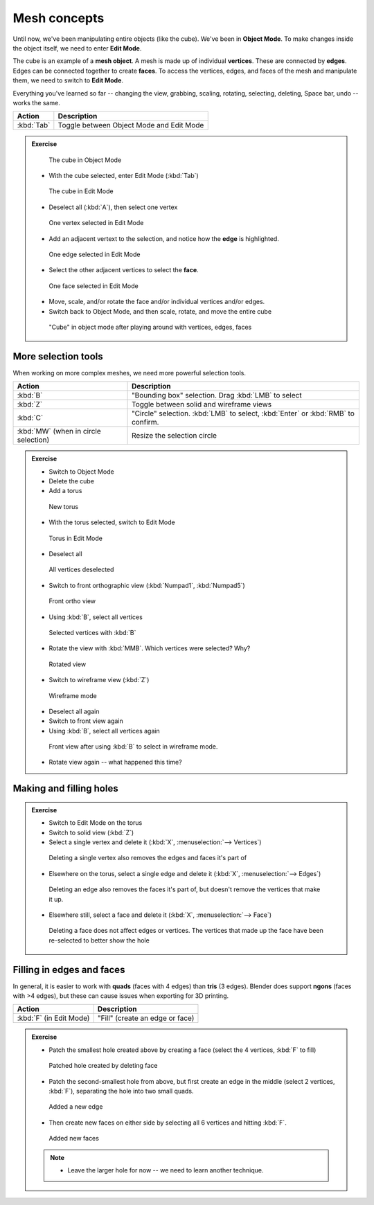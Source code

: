 Mesh concepts
=============
Until now, we've been manipulating entire objects (like the cube). We've been in
**Object Mode**. To make changes inside the object itself, we need to enter
**Edit Mode**.

The cube is an example of a **mesh object**. A mesh is made up of individual
**vertices**. These are connected by **edges**. Edges can be connected together
to create **faces**. To access the vertices, edges, and faces of the mesh and
manipulate them, we need to switch to **Edit Mode**.

Everything you've learned so far -- changing the view, grabbing, scaling,
rotating, selecting, deleting, Space bar, undo -- works the same.

==================== ================================================
Action               Description
==================== ================================================
:kbd:`Tab`           Toggle between Object Mode and Edit Mode
==================== ================================================

.. admonition:: Exercise
    :class: Exercise

    .. figure:: /images/object-cube.png
        :width: 250px

        The cube in Object Mode

    * With the cube selected, enter Edit Mode (:kbd:`Tab`)

    .. figure:: /images/edit-cube.png
        :width: 250px

        The cube in Edit Mode

    * Deselect all (:kbd:`A`), then select one vertex

    .. figure:: /images/edit-cube-vertex.png
        :width: 250px

        One vertex selected in Edit Mode

    * Add an adjacent vertext to the selection, and notice how the **edge** is
      highlighted.

    .. figure:: /images/edit-cube-edge.png
        :width: 250px

        One edge selected in Edit Mode

    * Select the other adjacent vertices to select the **face**.

    .. figure:: /images/edit-cube-face.png
        :width: 250px

        One face selected in Edit Mode

    * Move, scale, and/or rotate the face and/or individual vertices and/or edges.

    * Switch back to Object Mode, and then scale, rotate, and move the entire
      cube

    .. figure:: /images/object-cube-warped.png
        :width: 250px

        "Cube" in object mode after playing around with vertices, edges, faces

More selection tools
--------------------

When working on more complex meshes, we need more powerful selection tools.

==================================== ================================================
Action                               Description
==================================== ================================================
:kbd:`B`                             "Bounding box" selection. Drag :kbd:`LMB` to select
:kbd:`Z`                             Toggle between solid and wireframe views
:kbd:`C`                             "Circle" selection. :kbd:`LMB` to select,
                                     :kbd:`Enter` or :kbd:`RMB` to confirm.
:kbd:`MW` (when in circle selection) Resize the selection circle
==================================== ================================================

.. admonition:: Exercise
    :class: Exercise

    * Switch to Object Mode
    * Delete the cube
    * Add a torus

    .. figure:: /images/add-torus.png
        :width: 200px

        New torus

    * With the torus selected, switch to Edit Mode

    .. figure:: /images/edit-torus.png
        :width: 200px

        Torus in Edit Mode

    * Deselect all

    .. figure:: /images/torus-deselect.png
        :width: 200px

        All vertices deselected

    * Switch to front orthographic view (:kbd:`Numpad1`, :kbd:`Numpad5`)

    .. figure:: /images/torus-front-ortho.png
        :width: 250px

        Front ortho view

    * Using :kbd:`B`, select all vertices

    .. figure:: /images/torus-front-selected.png
        :width: 250px

        Selected vertices with :kbd:`B`

    * Rotate the view with :kbd:`MMB`. Which vertices were selected? Why?

    .. figure:: /images/torus-front-selected-rotated.png
        :width: 250px

        Rotated view

    * Switch to wireframe view (:kbd:`Z`)

    .. figure:: /images/torus-wireframe.png
        :width: 250px

        Wireframe mode

    * Deselect all again

    * Switch to front view again

    * Using :kbd:`B`, select all vertices again


    .. figure:: /images/torus-wireframe-selected.png
        :width: 250px

        Front view after using :kbd:`B` to select in wireframe mode.

    * Rotate view again -- what happened this time?


Making and filling holes
------------------------

.. admonition:: Exercise
    :class: exercise

    * Switch to Edit Mode on the torus
    * Switch to solid view (:kbd:`Z`)
    * Select a single vertex and delete it (:kbd:`X`, :menuselection:`--> Vertices`)

    .. figure:: /images/torus-delete-vertex.png
        :width: 250px

        Deleting a single vertex also removes the edges and faces it's part of

    * Elsewhere on the torus, select a single edge and delete it (:kbd:`X`, :menuselection:`--> Edges`)

    .. figure:: /images/torus-delete-edge.png
        :width: 250px

        Deleting an edge also removes the faces it's part of, but doesn't
        remove the vertices that make it up.

    * Elsewhere still, select a face and delete it (:kbd:`X`, :menuselection:`--> Face`)

    .. figure:: /images/torus-delete-face.png
        :width: 250px

        Deleting a face does not affect edges or vertices. The vertices that
        made up the face have been re-selected to better show the hole

Filling in edges and faces
--------------------------

In general, it is easier to work with **quads** (faces with 4 edges) than
**tris** (3 edges). Blender does support **ngons** (faces with >4 edges),
but these can cause issues when exporting for 3D printing.


==================================== ================================================
Action                               Description
==================================== ================================================
:kbd:`F` (in Edit Mode)              "Fill" (create an edge or face)
==================================== ================================================


.. admonition:: Exercise
    :class: exercise


    * Patch the smallest hole created above by creating a face (select the
      4 vertices, :kbd:`F` to fill)

    .. figure:: /images/torus-patched-face.png
        :width: 250px

        Patched hole created by deleting face

    * Patch the second-smallest hole from above, but first create an edge in the
      middle (select 2 vertices, :kbd:`F`), separating the hole into two small
      quads.

    .. figure:: /images/torus-patched-edge-1.png
        :width: 250px

        Added a new edge

    * Then create new faces on either side by selecting all 6 vertices and
      hitting :kbd:`F`.

    .. figure:: /images/torus-patched-edge-2.png
        :width: 250px

        Added new faces

    .. note::

        * Leave the larger hole for now -- we need to learn another technique.
